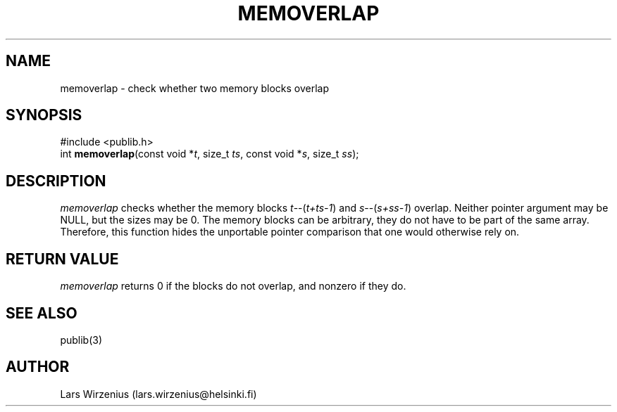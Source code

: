 .\" part of publib
.\" "@(#)publib-strutil:$Id: memoverlap.3,v 1.1 1994/02/05 17:09:24 liw Exp $"
.\"
.TH MEMOVERLAP 3 "C Programmer's Manual" Publib "C Programmer's Manual"
.SH NAME
memoverlap \- check whether two memory blocks overlap
.SH SYNOPSIS
.nf
#include <publib.h>
int \fBmemoverlap\fR(const void *\fIt\fR, size_t \fIts\fR, const void *\fIs\fR, size_t \fIss\fR);
.SH DESCRIPTION
\fImemoverlap\fR checks whether the memory blocks \fIt\fR--(\fIt+ts-1\fR)
and \fIs\fR--(\fIs+ss-1\fR) overlap.  Neither pointer argument may be
NULL, but the sizes may be 0.  The memory blocks can be arbitrary, they
do not have to be part of the same array.  Therefore, this function hides
the unportable pointer comparison that one would otherwise rely on.
.SH "RETURN VALUE"
\fImemoverlap\fR returns 0 if the blocks do not overlap, and nonzero
if they do.
.SH "SEE ALSO"
publib(3)
.SH AUTHOR
Lars Wirzenius (lars.wirzenius@helsinki.fi)
